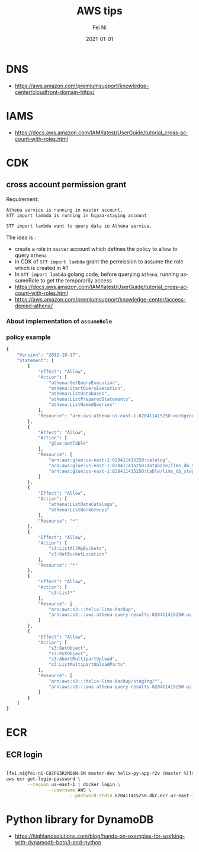 #+hugo_base_dir: ../../
# -*- mode: org; coding: utf-8; -*-
* Header Information                                               :noexport:
#+LaTeX_CLASS_OPTIONS: [11pt]
#+LATEX_HEADER: \usepackage{helvetica}
#+LATEX_HEADER: \setlength{\textwidth}{5.1in} % set width of text portion
#+LATEX_HEADER: \usepackage{geometry}
#+TITLE:     AWS tips
#+AUTHOR:    Fei Ni
#+EMAIL:     fei.ni@helix.com
#+DATE:      2021-01-01
#+HUGO_CATEGORIES: helix
#+HUGO_tags: helix
#+hugo_auto_set_lastmod: t
#+DESCRIPTION:
#+KEYWORDS:
#+LANGUAGE:  en
#+OPTIONS:   H:3 num:t toc:nil \n:nil @:t ::t |:t ^:t -:t f:t *:t <:t
#+OPTIONS:   TeX:t LaTeX:t skip:nil d:nil todo:t pri:nil tags:not-in-toc
#+OPTIONS:   ^:{}
#+INFOJS_OPT: view:nil toc:nil ltoc:nil mouse:underline buttons:0 path:http://orgmode.org/org-info.js
#+HTML_HEAD: <link rel="stylesheet" href="org.css" type="text/css"/>
#+EXPORT_SELECT_TAGS: export
#+EXPORT_EXCLUDE_TAGS: noexport
#+LINK_UP:
#+LINK_HOME:
#+XSLT:

#+STARTUP: hidestars

#+STARTUP: overview   (or: showall, content, showeverything)
http://orgmode.org/org.html#Visibility-cycling  info:org#Visibility cycling

#+TODO: TODO(t) NEXT(n) STARTED(s) WAITING(w@/!) SOMEDAY(S!) | DONE(d!/!) CANCELLED(c@/!)
http://orgmode.org/org.html#Per_002dfile-keywords  info:org#Per-file keywords

#+TAGS: important(i) private(p)
#+TAGS: @HOME(h) @OFFICE(o)
http://orgmode.org/org.html#Setting-tags  info:org#Setting tags

#+NOstartup: beamer
#+NOLaTeX_CLASS: beamer
#+NOLaTeX_CLASS_OPTIONS: [bigger]
#+NOBEAMER_FRAME_LEVEL: 2


# Start from here
* DNS

 - https://aws.amazon.com/premiumsupport/knowledge-center/cloudfront-domain-https/

* IAMS
 - https://docs.aws.amazon.com/IAM/latest/UserGuide/tutorial_cross-account-with-roles.html

* CDK
** cross account permission grant

Requirement:
#+begin_src bash
Athena service is running in master account,  
STT import lambda is running in hipaa-staging account

STT import lambda want to query data in Athena service.

#+end_src
 The idea is :
  - create a role in =master= account which defines the policy to allow to query =Athena=
  - in CDK of =STT import lambda= grant the permission to assume the role which is created in #1
  - In =STT import lambda= golang code, before querying =Athena=, running assumeRole to get the temporarily access  
  - https://docs.aws.amazon.com/IAM/latest/UserGuide/tutorial_cross-account-with-roles.html
  - https://aws.amazon.com/premiumsupport/knowledge-center/access-denied-athena/
*** About implementation of =assumeRole=


*** policy example
#+begin_src bash
{
    "Version": "2012-10-17",
    "Statement": [
        {
            "Effect": "Allow",
            "Action": [
                "athena:GetQueryExecution",
                "athena:StartQueryExecution",
                "athena:ListDatabases",
                "athena:ListPreparedStatements",
                "athena:ListNamedQueries"
            ],
            "Resource": "arn:aws:athena:us-east-1:820411415250:workgroup/primary"
        },
        {
            "Effect": "Allow",
            "Action": [
                "glue:GetTable"
            ],
            "Resource": [
                "arn:aws:glue:us-east-1:820411415250:catalog",
                "arn:aws:glue:us-east-1:820411415250:database/lims_db_staging",
                "arn:aws:glue:us-east-1:820411415250:table/lims_db_staging/*"
            ]
        },
        {
            "Effect": "Allow",
            "Action": [
                "athena:ListDataCatalogs",
                "athena:ListWorkGroups"
            ],
            "Resource": "*"
        },
        {
            "Effect": "Allow",
            "Action": [
                "s3:ListAllMyBuckets",
                "s3:GetBucketLocation"
            ],
            "Resource": "*"
        },
        {
            "Effect": "Allow",
            "Action": [
                "s3:List*"
            ],
            "Resource": [
                "arn:aws:s3:::helix-lims-backup",
                "arn:aws:s3:::aws-athena-query-results-820411415250-us-east-1"
            ]
        },
        {
            "Effect": "Allow",
            "Action": [
                "s3:GetObject",
                "s3:PutObject",
                "s3:AbortMultipartUpload",
                "s3:ListMultipartUploadParts"
            ],
            "Resource": [
                "arn:aws:s3:::helix-lims-backup/staging/*",
                "arn:aws:s3:::aws-athena-query-results-820411415250-us-east-1/staging/*"
            ]
        }
    ]
}
#+end_src
* ECR
** ECR login
#+begin_src bash

[fei.ni@fei-ni-C02FG3R2MD6N-SM master-dev helix-py-app-r2v (master %)]$ cat ecr_login
aws ecr get-login-password \
        --region us-east-1 | docker login \
                --username AWS \
                        --password-stdin 820411415250.dkr.ecr.us-east-1.amazonaws.com
#+end_src
* Python library for DynamoDB
 - https://highlandsolutions.com/blog/hands-on-examples-for-working-with-dynamodb-boto3-and-python

